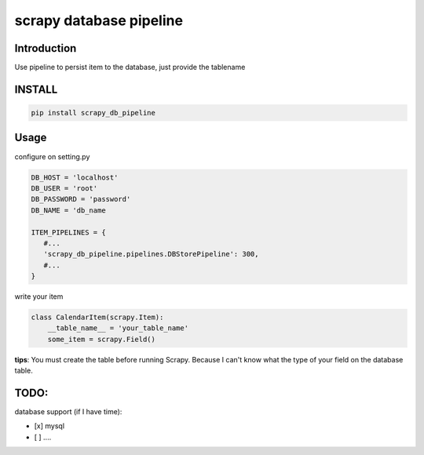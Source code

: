 scrapy database pipeline
========================

Introduction
------------

Use pipeline to persist item to the database, just provide the tablename

INSTALL
-------

.. code:: shell

    pip install scrapy_db_pipeline

Usage
-----

configure on setting.py

.. code:: python

    DB_HOST = 'localhost'
    DB_USER = 'root'
    DB_PASSWORD = 'password'
    DB_NAME = 'db_name

    ITEM_PIPELINES = {
       #...
       'scrapy_db_pipeline.pipelines.DBStorePipeline': 300,
       #...
    }

write your item

.. code:: python

    class CalendarItem(scrapy.Item):
        __table_name__ = 'your_table_name'
        some_item = scrapy.Field()  

**tips**: You must create the table before running Scrapy. Because I
can't know what the type of your field on the database table.

TODO:
-----

database support (if I have time):

-  [x] mysql
-  [ ] ....

